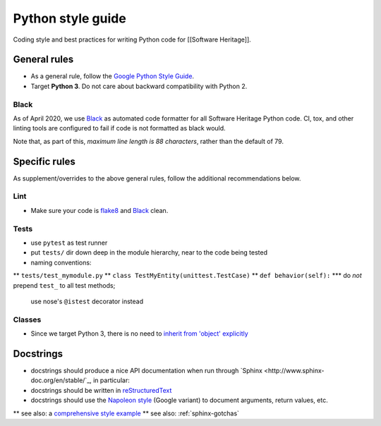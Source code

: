 .. _python-style-guide:

Python style guide
==================

Coding style and best practices for writing Python code for [[Software Heritage]].

General rules
-------------

* As a general rule, follow the
  `Google Python Style Guide <http://google.github.io/styleguide/pyguide.html>`_.
* Target **Python 3**. Do not care about backward compatibility with Python 2.

Black
+++++

As of April 2020, we use `Black <https://black.readthedocs.io/>`_
as automated code formatter for all Software Heritage Python code.
CI, tox, and other linting tools are configured to fail
if code is not formatted as black would.

Note that, as part of this, *maximum line length is 88 characters*,
rather than the default of 79.

Specific rules
--------------

As supplement/overrides to the above general rules,
follow the additional recommendations below.

Lint
++++

* Make sure your code is `flake8 <https://flake8.readthedocs.org/>`_
  and `Black <https://black.readthedocs.io/>`_ clean.

Tests
+++++

* use ``pytest`` as test runner
* put ``tests/`` dir down deep in the module hierarchy, near to the code being tested
* naming conventions:
** ``tests/test_mymodule.py``
** ``class TestMyEntity(unittest.TestCase)``
** ``def behavior(self):``
*** do *not* prepend ``test_`` to all test methods;
    use nose's ``@istest`` decorator instead

Classes
+++++++

* Since we target Python 3, there is no need to
  `inherit from 'object' explicitly <http://google.github.io/styleguide/pyguide.html?showone=Classes#Classes>`_

Docstrings
---------

* docstrings should produce a nice API documentation when run through
  `Sphinx <http://www.sphinx-doc.org/en/stable/`_, in particular:
* docstrings should be written in
  `reStructuredText <http://www.sphinx-doc.org/en/stable/rest.html>`_
* docstrings should use the
  `Napoleon style <http://www.sphinx-doc.org/en/stable/ext/napoleon.html>`_
  (Google variant) to document arguments, return values, etc.
** see also: a `comprehensive style example <http://www.sphinx-doc.org/en/stable/ext/example_google.html#example-google>`_
** see also: :ref:`sphinx-gotchas`
